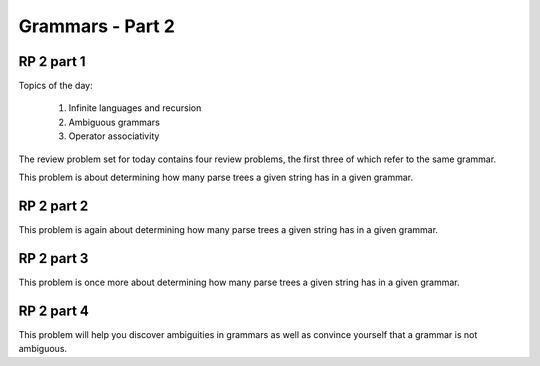 .. This file is part of the OpenDSA eTextbook project. See
.. http://algoviz.org/OpenDSA for more details.
.. Copyright (c) 2012-13 by the OpenDSA Project Contributors, and
.. distributed under an MIT open source license.

.. avmetadata:: 
   :author: David Furcy and Tom Naps

.. odsalink::  AV/PL/AV/parseTree.css

=================
Grammars - Part 2
=================
..  (W 2/3/16)

RP 2 part 1
-----------

Topics of the day:

  1. Infinite languages and recursion
  2. Ambiguous grammars
  3. Operator associativity


The review problem set for today contains four review problems, the
first three of which refer to the same grammar.

This problem is about determining how many parse trees a given string
has in a given grammar.

.. avembed:: Exercises/PL/RP2part1.html ka

RP 2 part 2
-----------

This problem is again about determining how many parse trees a given string
has in a given grammar.

.. avembed:: Exercises/PL/RP2part2.html ka

RP 2 part 3
-----------

This problem is once more about determining how many parse trees a
given string has in a given grammar.

.. avembed:: Exercises/PL/RP2part3.html ka

RP 2 part 4
-----------

This problem will help you discover ambiguities in grammars as well as
convince yourself that a grammar is not ambiguous.

.. avembed:: Exercises/PL/RP2part4.html ka
